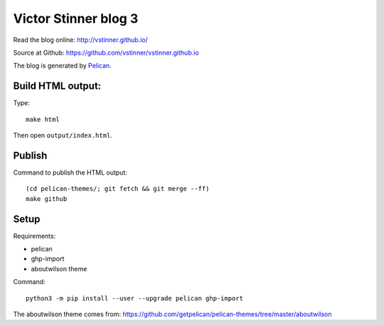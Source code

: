 +++++++++++++++++++++
Victor Stinner blog 3
+++++++++++++++++++++

Read the blog online: http://vstinner.github.io/

Source at Github: https://github.com/vstinner/vstinner.github.io

The blog is generated by `Pelican <http://docs.getpelican.com/>`_.

Build HTML output:
==================

Type::

    make html

Then open ``output/index.html``.


Publish
=======

Command to publish the HTML output::

    (cd pelican-themes/; git fetch && git merge --ff)
    make github


Setup
=====

Requirements:

* pelican
* ghp-import
* aboutwilson theme

Command::

    python3 -m pip install --user --upgrade pelican ghp-import

The aboutwilson theme comes from: https://github.com/getpelican/pelican-themes/tree/master/aboutwilson
